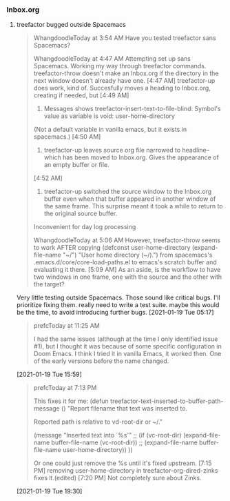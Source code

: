 *** Inbox.org
:PROPERTIES:
:VISIBILITY: children
:END:

**** treefactor bugged outside Spacemacs

#+begin_quote
WhangdoodleToday at 3:54 AM
Have you tested treefactor sans Spacemacs?
 
WhangdoodleToday at 4:47 AM
Attempting set up sans Spacemacs.
 Working my way through treefactor commands.
treefactor-throw doesn't make an Inbox.org if the directory in the next window doesn't already have one.
[4:47 AM]
treefactor-up does work, kind of. Succesfully moves a heading to Inbox.org, creating if needed, but
[4:49 AM]
1. Messages shows treefactor-insert-text-to-file-blind: Symbol's value as variable is void: user-home-directory
(Not a default variable in vanilla emacs, but it exists in spacemacs.)
[4:50 AM]
2. treefactor-up leaves source org file narrowed to headline--which has been moved to Inbox.org. Gives the appearance of an empty buffer or file.
[4:52 AM]
3. treefactor-up switched the source window to the Inbox.org buffer even when that buffer appeared in another window of the same frame. This surprise meant it took a while to return to the original source buffer. 
Inconvenient for day log processing
 
WhangdoodleToday at 5:06 AM
However, treefactor-throw seems to work AFTER copying
(defconst user-home-directory (expand-file-name "~/") "User home directory (~/).") from spacemacs's .emacs.d/core/core-load-paths.el to emacs's scratch buffer and evaluating it there.
[5:09 AM]
As an aside, is the workflow to have two windows in one frame, one with the source and the other with the target?
#+end_quote

Very little testing outside Spacemacs.  Those sound like critical bugs.  I'll prioritize fixing them.
really need to write a test suite.  maybe this would be the time, to avoid introducing further bugs.
[2021-01-19 Tue 05:17]

#+begin_quote
prefcToday at 11:25 AM

I had the same issues (although at the time I only identified issue #1), but I thought it was because of some specific configuration in Doom Emacs.  I think I tried it in vanilla Emacs, it worked then.  One of the early versions before the name changed.
#+end_quote
[2021-01-19 Tue 15:59]

#+begin_quote
prefcToday at 7:13 PM

This fixes it for me:
(defun treefactor-text-inserted-to-buffer-path-message ()
  "Report filename that text was inserted to.

Reported path is relative to vd-root-dir or ~/."

  (message "Inserted text into `%s'" ;; (if (vc-root-dir)
                                         (expand-file-name buffer-file-name (vc-root-dir))
                                       ;; (expand-file-name buffer-file-name user-home-directory))
                                       ))

Or one could just remove the %s until it's fixed upstream.
[7:15 PM]
removing user-home-directory in treefactor-org-dired-zinks fixes it.(edited)
[7:20 PM]
Not completely sure about Zinks.
#+end_quote
[2021-01-19 Tue 19:30]

